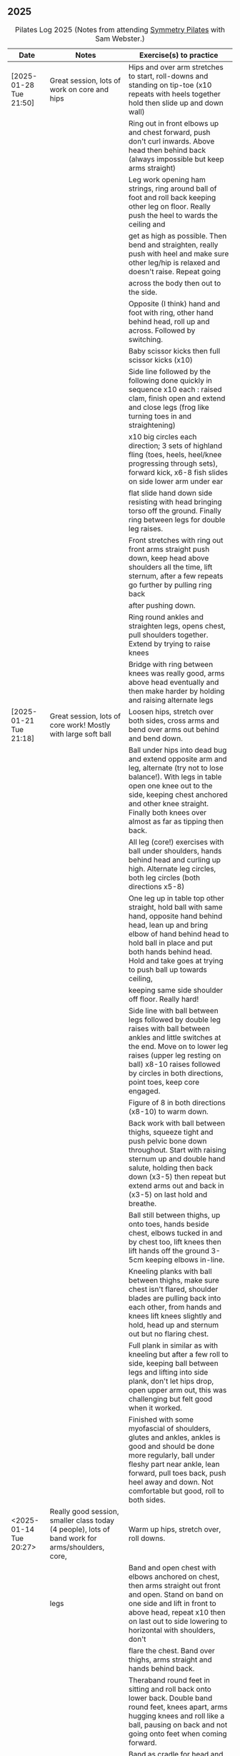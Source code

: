 ** 2025
:LOGBOOK:
CLOCK: [2025-01-28 Tue 18:15]--[2025-01-28 Tue 19:15] =>  1:00
CLOCK: [2025-01-21 Tue 18:15]--[2025-01-21 Tue 19:15] =>  1:00
CLOCK: [2025-01-14 Tue 18:15]--[2025-01-14 Tue 19:15] =>  1:00
CLOCK: [2025-01-07 Tue 18:15]--[2025-01-07 Tue 19:15] =>  1:00
:END:

#+CAPTION: Pilates Log 2025 (Notes from attending [[https://symmetrypilates.co.uk/][Symmetry Pilates]] with Sam Webster.)
#+NAME: pilates-log-2024
| Date                   | Notes                                                                                              | Exercise(s) to practice                                                                                                                                                                                                                                             |
|------------------------+----------------------------------------------------------------------------------------------------+---------------------------------------------------------------------------------------------------------------------------------------------------------------------------------------------------------------------------------------------------------------------|
| [2025-01-28 Tue 21:50] | Great session, lots of work on core and hips                                                       | Hips and over arm stretches to start, roll-downs and standing on tip-toe (x10 repeats with heels together hold then slide up and down wall)                                                                                                                         |
|                        |                                                                                                    | Ring out in front elbows up and chest forward, push don't curl inwards. Above head then behind back (always impossible but keep arms straight)                                                                                                                      |
|                        |                                                                                                    | Leg work opening ham strings, ring around ball of foot and roll back keeping other leg on floor. Really push the heel to wards the ceiling and                                                                                                                      |
|                        |                                                                                                    | get as high as possible. Then bend and straighten, really push with heel and make sure other leg/hip is relaxed and doesn't raise. Repeat going                                                                                                                     |
|                        |                                                                                                    | across the body then out to the side.                                                                                                                                                                                                                               |
|                        |                                                                                                    | Opposite (I think) hand and foot with ring, other hand behind head, roll up and across. Followed by switching.                                                                                                                                                      |
|                        |                                                                                                    | Baby scissor kicks then full scissor kicks (x10)                                                                                                                                                                                                                    |
|                        |                                                                                                    | Side line followed by the following done quickly in sequence x10 each : raised clam, finish open and extend and close legs (frog like turning toes in and straightening)                                                                                            |
|                        |                                                                                                    | x10 big circles each direction; 3 sets of highland fling (toes, heels, heel/knee progressing through sets), forward kick, x6-8 fish slides on side lower arm under ear                                                                                              |
|                        |                                                                                                    | flat slide hand down side resisting with head bringing torso off the ground. Finally ring between legs for double leg raises.                                                                                                                                       |
|                        |                                                                                                    | Front stretches with ring out front arms straight push down, keep head above shoulders all the time, lift sternum, after a few repeats go further by pulling ring back                                                                                              |
|                        |                                                                                                    | after pushing down.                                                                                                                                                                                                                                                 |
|                        |                                                                                                    | Ring round ankles and straighten legs, opens chest, pull shoulders together. Extend by trying to raise knees                                                                                                                                                        |
|                        |                                                                                                    | Bridge with ring between knees was really good, arms above head eventually and then make harder by holding and raising alternate legs                                                                                                                               |
|------------------------+----------------------------------------------------------------------------------------------------+---------------------------------------------------------------------------------------------------------------------------------------------------------------------------------------------------------------------------------------------------------------------|
| [2025-01-21 Tue 21:18] | Great session, lots of core work! Mostly with large soft ball                                      | Loosen hips, stretch over both sides, cross arms and bend over arms out behind and bend down.                                                                                                                                                                       |
|                        |                                                                                                    | Ball under hips into dead bug and extend opposite arm and leg, alternate (try not to lose balance!). With legs in table open one knee out to the side, keeping chest anchored and other knee straight. Finally both knees over almost as far as tipping then back.  |
|                        |                                                                                                    | All leg (core!) exercises with ball under shoulders, hands behind head and curling up high. Alternate leg circles, both leg circles (both directions x5-8)                                                                                                          |
|                        |                                                                                                    | One leg up in table top other straight, hold ball with same hand, opposite hand behind head, lean up and bring elbow of hand behind head to hold ball in place and put both hands behind head. Hold and take goes at trying to push ball up towards ceiling,        |
|                        |                                                                                                    | keeping same side shoulder off floor. Really hard!                                                                                                                                                                                                                  |
|                        |                                                                                                    | Side line with ball between legs followed by double leg raises with ball between ankles and little switches at the end. Move on to lower leg raises (upper leg resting on ball) x8-10 raises followed by circles in both directions, point toes, keep core engaged. |
|                        |                                                                                                    | Figure of 8 in both directions (x8-10) to warm down.                                                                                                                                                                                                                |
|                        |                                                                                                    | Back work with ball between thighs, squeeze tight and push pelvic bone down throughout. Start with raising sternum up and double hand salute, holding then back down (x3-5) then repeat but extend arms out and back in (x3-5) on last hold and breathe.            |
|                        |                                                                                                    | Ball still between thighs, up onto toes, hands beside chest, elbows tucked in and by chest too, lift knees then lift hands off the ground 3-5cm keeping elbows in-line.                                                                                             |
|                        |                                                                                                    | Kneeling planks with ball between thighs, make sure chest isn't flared, shoulder blades are pulling back into each other, from hands and knees lift knees slightly and hold, head up and sternum out but no flaring chest.                                          |
|                        |                                                                                                    | Full plank in similar as with kneeling but after a few roll to side, keeping ball between legs and lifting into side plank, don't let hips drop, open upper arm out, this was challenging but felt good when it worked.                                             |
|                        |                                                                                                    | Finished with some myofascial of shoulders, glutes and ankles, ankles is good and should be done more regularly, ball under fleshy part near ankle, lean forward, pull toes back, push heel away and down. Not comfortable but good, roll to both sides.            |
|------------------------+----------------------------------------------------------------------------------------------------+---------------------------------------------------------------------------------------------------------------------------------------------------------------------------------------------------------------------------------------------------------------------|
| <2025-01-14 Tue 20:27> | Really good session, smaller class today (4 people), lots of band work for arms/shoulders, core,   | Warm up hips, stretch over, roll downs.                                                                                                                                                                                                                             |
|                        | legs                                                                                               | Band and open chest with elbows anchored on chest, then arms straight out front and open. Stand on band on one side and lift in front to above head, repeat x10 then on last out to side lowering to horizontal with shoulders, don't                               |
|                        |                                                                                                    | flare the chest. Band over thighs, arms straight and hands behind back.                                                                                                                                                                                             |
|                        |                                                                                                    | Theraband round feet in sitting and roll back onto lower back. Double band round feet, knees apart, arms hugging knees and roll like a ball, pausing on back and not going onto feet when coming forward.                                                           |
|                        |                                                                                                    | Band as cradle for head and raise head and shoulders up, extend one leg, other in table top, switch extending leg out straight. Then with head in band opposite elbow/knee, first with toe tapping down then leg going from table top to                            |
|                        |                                                                                                    | straight, then with legs straight. Double leg raises and finally hundreds.                                                                                                                                                                                          |
|                        |                                                                                                    | Side line starting with open book, band round knees, clam, raised clam, extend legs pointed going out, bent coming back. Front kicks, two forwards, one back. Highland fling then big scissor kicks. All very hard with band.                                       |
|                        |                                                                                                    | Front with band underneath hips, palms facing inwards, push hips/groin down and lift sternum (keep head down) and lift arms, next lift arms then extend out to side.                                                                                                |
|                        |                                                                                                    | Hands and knees pull pubic bone up, shoulder blades back, sternum up and head straight, lift knees. Next move into plank position keeping core engaged and raise alternate legs.                                                                                    |
|                        |                                                                                                    | Myofascial release was good again, started on thighs at top, push pubic bone down and raise foot, then bring foot up to vertical and roll legs left and right. Pause when finding a pain point and rest there. Repeat moving down the                               |
|                        |                                                                                                    | leg. Next glute just behind the hip on side, then move backwards. Finally front of hip just inside, almost on front, but raise upper torso up to increase pressure.                                                                                                 |
|------------------------+----------------------------------------------------------------------------------------------------+---------------------------------------------------------------------------------------------------------------------------------------------------------------------------------------------------------------------------------------------------------------------|
| <2025-01-07 Tue 21:25> | Nice session after a long break. Started doing 15 minute sessions at home on my own based on book. | Warm up hips and arms/shoulders with circling weights then twisting through, squaring hips on opposite walls.                                                                                                                                                       |
|                        | Lots of weight work and good myofascial release.                                                   | Roll backs with weights, starting short, diving forward with weights low and head to knees returning to upright. A few at each height, curling back further down to eventually end with arms going overhead.                                                        |
|                        |                                                                                                    | Kneeling with weights arms out straight at shoulder heigh and leaning back, keeping core engaged and three boxes straight, repeat. Then repeat with arms above head (greater resistance). Don't arch back or bend and keep ribs down!                               |
|                        |                                                                                                    | Leg work was double leg raises with arms opening out (not enough space for circles), alternate side (remember to get lower shoulder off the floor) and more I can't remember always remember, but do remember to always keep lower back                             |
|                        |                                                                                                    | on the floor and engaged, shouldn't raise off.                                                                                                                                                                                                                      |
|                        |                                                                                                    | Side line was open book, raised clams, leg extensions, leg circles (both directions), lower leg raises and double leg raises, 10-12 of each.                                                                                                                        |
|                        |                                                                                                    | Bridge but with feet on weights, start with heels on floor, pelvic tilt first (repeat a few times) then move onto raising into bridge, as soon as back comes off floor toes should touch in fron of weights. Repeat. At the end try and                             |
|                        |                                                                                                    | roll weights forward and back 10 times (hard on the hamstrings!)                                                                                                                                                                                                    |
|                        |                                                                                                    | Back work lie on front arms at side raise sternum up whilst pushing pelvis down and into the floor, lift arms. Starfish with arms out and raising opposie arm/leg.                                                                                                  |
|                        |                                                                                                    | Good myofascial release down the front of the thighs/quads, starting at top lying on two balls at once, pushing pelvis into the floor then raising feet off the ground and lowering followed by bending knees up then gently rocking                                |
|                        |                                                                                                    | side to side. Repeat with balls lower down and then again nearer the knees. Pause on pain points and hold until relaxed.                                                                                                                                            |
|                        |                                                                                                    | Shoulder/upper back release lying on balls, arms up behind head, goal post out to v and then circles.                                                                                                                                                               |
|------------------------+----------------------------------------------------------------------------------------------------+---------------------------------------------------------------------------------------------------------------------------------------------------------------------------------------------------------------------------------------------------------------------|
